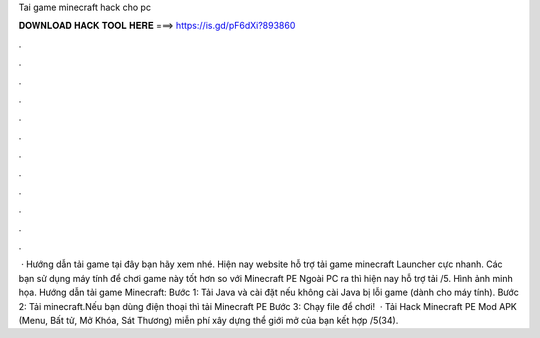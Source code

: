 Tai game minecraft hack cho pc

𝐃𝐎𝐖𝐍𝐋𝐎𝐀𝐃 𝐇𝐀𝐂𝐊 𝐓𝐎𝐎𝐋 𝐇𝐄𝐑𝐄 ===> https://is.gd/pF6dXi?893860

.

.

.

.

.

.

.

.

.

.

.

.

 · Hướng dẫn tải game tại đây bạn hãy xem nhé. Hiện nay website hỗ trợ tải game minecraft Launcher cực nhanh. Các bạn sử dụng máy tính để chơi game này tốt hơn so với Minecraft PE Ngoài PC ra thì hiện nay hỗ trợ tải /5. Hình ảnh minh họa. Hướng dẫn tải game Minecraft: Bước 1: Tải Java và cài đặt nếu không cài Java bị lỗi game (dành cho máy tính). Bước 2: Tải minecraft.Nếu bạn dùng điện thoại thì tải Minecraft PE Bước 3: Chạy file  để chơi!  · Tải Hack Minecraft PE Mod APK (Menu, Bất tử, Mở Khóa, Sát Thương) miễn phí xây dựng thể giới mở của bạn kết hợp /5(34).